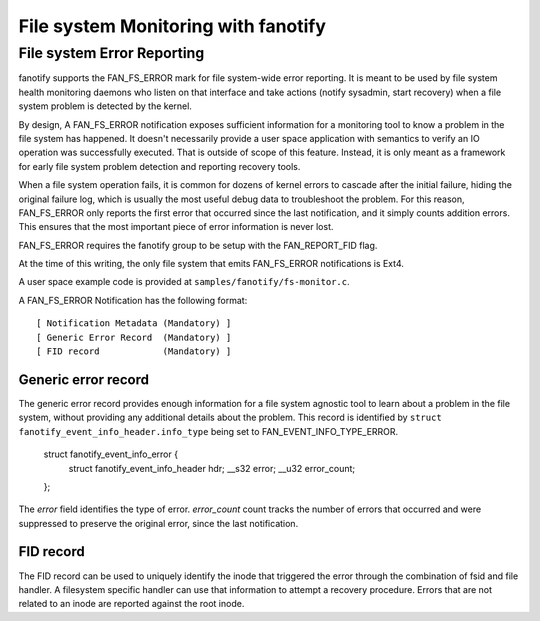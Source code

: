 .. SPDX-License-Identifier: GPL-2.0

====================================
File system Monitoring with fanotify
====================================

File system Error Reporting
===========================

fanotify supports the FAN_FS_ERROR mark for file system-wide error
reporting.  It is meant to be used by file system health monitoring
daemons who listen on that interface and take actions (notify sysadmin,
start recovery) when a file system problem is detected by the kernel.

By design, A FAN_FS_ERROR notification exposes sufficient information for a
monitoring tool to know a problem in the file system has happened.  It
doesn't necessarily provide a user space application with semantics to
verify an IO operation was successfully executed.  That is outside of
scope of this feature. Instead, it is only meant as a framework for
early file system problem detection and reporting recovery tools.

When a file system operation fails, it is common for dozens of kernel
errors to cascade after the initial failure, hiding the original failure
log, which is usually the most useful debug data to troubleshoot the
problem.  For this reason, FAN_FS_ERROR only reports the first error that
occurred since the last notification, and it simply counts addition
errors.  This ensures that the most important piece of error information
is never lost.

FAN_FS_ERROR requires the fanotify group to be setup with the
FAN_REPORT_FID flag.

At the time of this writing, the only file system that emits FAN_FS_ERROR
notifications is Ext4.

A user space example code is provided at ``samples/fanotify/fs-monitor.c``.

A FAN_FS_ERROR Notification has the following format::

  [ Notification Metadata (Mandatory) ]
  [ Generic Error Record  (Mandatory) ]
  [ FID record            (Mandatory) ]

Generic error record
--------------------

The generic error record provides enough information for a file system
agnostic tool to learn about a problem in the file system, without
providing any additional details about the problem.  This record is
identified by ``struct fanotify_event_info_header.info_type`` being set
to FAN_EVENT_INFO_TYPE_ERROR.

  struct fanotify_event_info_error {
	struct fanotify_event_info_header hdr;
	__s32 error;
	__u32 error_count;
  };

The `error` field identifies the type of error. `error_count` count
tracks the number of errors that occurred and were suppressed to
preserve the original error, since the last notification.

FID record
----------

The FID record can be used to uniquely identify the inode that triggered
the error through the combination of fsid and file handler.  A
filesystem specific handler can use that information to attempt a
recovery procedure.  Errors that are not related to an inode are
reported against the root inode.

